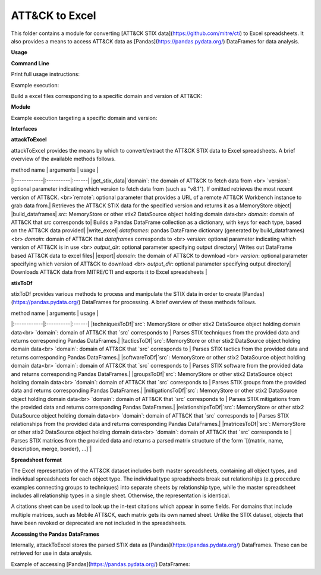 ATT&CK to Excel
==============================================

This folder contains a module for converting [ATT&CK STIX data](https://github.com/mitre/cti) to Excel spreadsheets.
It also provides a means to access ATT&CK data as [Pandas](https://pandas.pydata.org/) DataFrames for data analysis.

**Usage**

**Command Line**

Print full usage instructions:

.. code:: bash
    python3 attackToExcel.py -h


Example execution:

.. code:: bash
    python3 attackToExcel.py


Build a excel files corresponding to a specific domain and version of ATT&CK:

.. code:: bash
    python3 attackToExcel -domain mobile-attack -version v5.0


**Module**

Example execution targeting a specific domain and version:

.. code-block:: python
    import mitreattack.attackToExcel.attackToExcel as attackToExcel

    attackToExcel.export("mobile-attack", "v5.0", "/path/to/export/folder")


**Interfaces**

**attackToExcel**

attackToExcel provides the means by which to convert/extract the ATT&CK STIX data to Excel spreadsheets. A brief
overview of the available methods follows.

| method name | arguments | usage |
|:------------|:----------|:------|
|get_stix_data|`domain`: the domain of ATT&CK to fetch data from <br> `version`: optional parameter indicating which version to fetch data from (such as "v8.1"). If omitted retrieves the most recent version of ATT&CK. <br>`remote`: optional parameter that provides a URL of a remote ATT&CK Workbench instance to grab data from.| Retrieves the ATT&CK STIX data for the specified version and returns it as a MemoryStore object|
|build_dataframes| `src`: MemoryStore or other stix2 DataSource object holding domain data<br> `domain`: domain of ATT&CK that `src` corresponds to| Builds a Pandas DataFrame collection as a dictionary, with keys for each type, based on the ATT&CK data provided|
|write_excel| `dataframes`: pandas DataFrame dictionary (generated by build_dataframes) <br>  `domain`: domain of ATT&CK that `dataframes` corresponds to <br> `version`: optional parameter indicating which version of ATT&CK is in use <br> `output_dir`: optional parameter specifying output directory| Writes out DataFrame based ATT&CK data to excel files|
|export| `domain`: the domain of ATT&CK to download <br> `version`: optional parameter specifying which version of ATT&CK to download <br> `output_dir`: optional parameter specifying output directory| Downloads ATT&CK data from MITRE/CTI and exports it to Excel spreadsheets |

**stixToDf**

stixToDf provides various methods to process and manipulate the STIX data in order to create [Pandas](https://pandas.pydata.org/) DataFrames for
processing. A brief overview of these methods follows.

| method name | arguments | usage |
|:------------|:----------|:------|
|techniquesToDf|`src`: MemoryStore or other stix2 DataSource object holding domain data<br> `domain`: domain of ATT&CK that `src` corresponds to | Parses STIX techniques from the provided data and returns corresponding Pandas DataFrames.|
|tacticsToDf|`src`: MemoryStore or other stix2 DataSource object holding domain data<br> `domain`: domain of ATT&CK that `src` corresponds to | Parses STIX tactics from the provided data and returns corresponding Pandas DataFrames.|
|softwareToDf|`src`: MemoryStore or other stix2 DataSource object holding domain data<br> `domain`: domain of ATT&CK that `src` corresponds to | Parses STIX software from the provided data and returns corresponding Pandas DataFrames.|
|groupsToDf|`src`: MemoryStore or other stix2 DataSource object holding domain data<br> `domain`: domain of ATT&CK that `src` corresponds to | Parses STIX groups from the provided data and returns corresponding Pandas DataFrames.|
|mitigationsToDf|`src`: MemoryStore or other stix2 DataSource object holding domain data<br> `domain`: domain of ATT&CK that `src` corresponds to | Parses STIX mitigations from the provided data and returns corresponding Pandas DataFrames.|
|relationshipsToDf|`src`: MemoryStore or other stix2 DataSource object holding domain data<br> `domain`: domain of ATT&CK that `src` corresponds to | Parses STIX relationships from the provided data and returns corresponding Pandas DataFrames.|
|matricesToDf|`src`: MemoryStore or other stix2 DataSource object holding domain data<br> `domain`: domain of ATT&CK that `src` corresponds to | Parses STIX matrices from the provided data and returns a parsed matrix structure of the form `[{matrix, name, description, merge, border}, ...]`|

**Spreadsheet format**

The Excel representation of the ATT&CK dataset includes both master spreadsheets,
containing all object types, and individual spreadsheets for each object type.
The individual type spreadsheets break out relationships (e.g procedure examples connecting groups to techniques)
into separate sheets by relationship type, while the master spreadsheet includes all relationship types in a single sheet.
Otherwise, the representation is identical.

A citations sheet can be used to look up the in-text citations which appear in some fields.
For domains that include multiple matrices, such as Mobile ATT&CK, each matrix gets its own named sheet.
Unlike the STIX dataset, objects that have been revoked or deprecated are not included in the spreadsheets.

**Accessing the Pandas DataFrames**

Internally, attackToExcel stores the parsed STIX data as [Pandas](https://pandas.pydata.org/) DataFrames.
These can be retrieved for use in data analysis.

Example of accessing [Pandas](https://pandas.pydata.org/) DataFrames:

.. code-block:: python
    import mitreattack.attackToExcel.attackToExcel as attackToExcel
    import mitreattack.attackToExcel.stixToDf as stixToDf

    # download and parse ATT&CK STIX data
    attackdata = attackToExcel.get_stix_data("enterprise-attack")
    techniques_data = stixToDf.techniquesToDf(attackdata, "enterprise-attack")

    # show T1102 and sub-techniques of T1102
    techniques_df = techniques_data["techniques"]
    print(techniques_df[techniques_df["ID"].str.contains("T1102")]["name"])
    # 512                                 Web Service
    # 38     Web Service: Bidirectional Communication
    # 121             Web Service: Dead Drop Resolver
    # 323          Web Service: One-Way Communication
    # Name: name, dtype: object

    # show citation data for LOLBAS Wmic reference
    citations_df = techniques_data["citations"]
    print(citations_df[citations_df["reference"].str.contains("LOLBAS Wmic")])
    #         reference                                           citation                                                url
    # 1010  LOLBAS Wmic  LOLBAS. (n.d.). Wmic.exe. Retrieved July 31, 2...  https://lolbas-project.github.io/lolbas/Binari...
